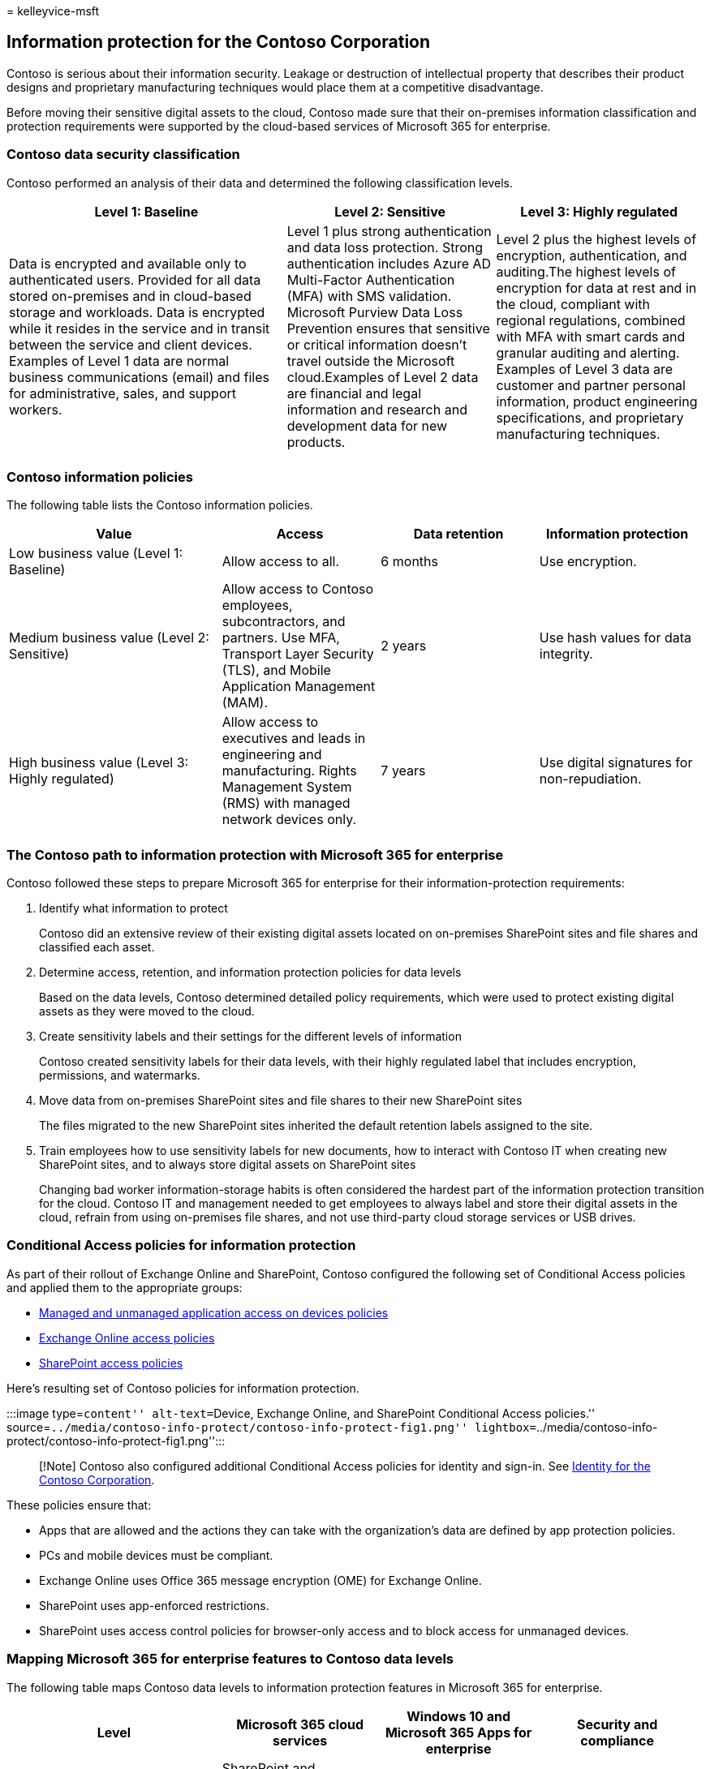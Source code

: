 = 
kelleyvice-msft

== Information protection for the Contoso Corporation

Contoso is serious about their information security. Leakage or
destruction of intellectual property that describes their product
designs and proprietary manufacturing techniques would place them at a
competitive disadvantage.

Before moving their sensitive digital assets to the cloud, Contoso made
sure that their on-premises information classification and protection
requirements were supported by the cloud-based services of Microsoft 365
for enterprise.

=== Contoso data security classification

Contoso performed an analysis of their data and determined the following
classification levels.

[width="100%",cols="<40%,<30%,<30%",options="header",]
|===
|Level 1: Baseline |Level 2: Sensitive |Level 3: Highly regulated
|Data is encrypted and available only to authenticated users. Provided
for all data stored on-premises and in cloud-based storage and
workloads. Data is encrypted while it resides in the service and in
transit between the service and client devices. Examples of Level 1 data
are normal business communications (email) and files for administrative,
sales, and support workers. |Level 1 plus strong authentication and data
loss protection. Strong authentication includes Azure AD Multi-Factor
Authentication (MFA) with SMS validation. Microsoft Purview Data Loss
Prevention ensures that sensitive or critical information doesn’t travel
outside the Microsoft cloud.Examples of Level 2 data are financial and
legal information and research and development data for new products.
|Level 2 plus the highest levels of encryption, authentication, and
auditing.The highest levels of encryption for data at rest and in the
cloud, compliant with regional regulations, combined with MFA with smart
cards and granular auditing and alerting. Examples of Level 3 data are
customer and partner personal information, product engineering
specifications, and proprietary manufacturing techniques.

| | |
|===

=== Contoso information policies

The following table lists the Contoso information policies.

[width="99%",cols="<31%,<23%,<23%,<23%",options="header",]
|===
|Value |Access |Data retention |Information protection
|Low business value (Level 1: Baseline) |Allow access to all. |6 months
|Use encryption.

|Medium business value (Level 2: Sensitive) |Allow access to Contoso
employees, subcontractors, and partners. Use MFA, Transport Layer
Security (TLS), and Mobile Application Management (MAM). |2 years |Use
hash values for data integrity.

|High business value (Level 3: Highly regulated) |Allow access to
executives and leads in engineering and manufacturing. Rights Management
System (RMS) with managed network devices only. |7 years |Use digital
signatures for non-repudiation.

| | | |
|===

=== The Contoso path to information protection with Microsoft 365 for enterprise

Contoso followed these steps to prepare Microsoft 365 for enterprise for
their information-protection requirements:

[arabic]
. Identify what information to protect
+
Contoso did an extensive review of their existing digital assets located
on on-premises SharePoint sites and file shares and classified each
asset.
. Determine access, retention, and information protection policies for
data levels
+
Based on the data levels, Contoso determined detailed policy
requirements, which were used to protect existing digital assets as they
were moved to the cloud.
. Create sensitivity labels and their settings for the different levels
of information
+
Contoso created sensitivity labels for their data levels, with their
highly regulated label that includes encryption, permissions, and
watermarks.
. Move data from on-premises SharePoint sites and file shares to their
new SharePoint sites
+
The files migrated to the new SharePoint sites inherited the default
retention labels assigned to the site.
. Train employees how to use sensitivity labels for new documents, how
to interact with Contoso IT when creating new SharePoint sites, and to
always store digital assets on SharePoint sites
+
Changing bad worker information-storage habits is often considered the
hardest part of the information protection transition for the cloud.
Contoso IT and management needed to get employees to always label and
store their digital assets in the cloud, refrain from using on-premises
file shares, and not use third-party cloud storage services or USB
drives.

=== Conditional Access policies for information protection

As part of their rollout of Exchange Online and SharePoint, Contoso
configured the following set of Conditional Access policies and applied
them to the appropriate groups:

* link:../security/office-365-security/identity-access-policies.md[Managed
and unmanaged application access on devices policies]
* link:../security/office-365-security/secure-email-recommended-policies.md[Exchange
Online access policies]
* link:../security/office-365-security/sharepoint-file-access-policies.md[SharePoint
access policies]

Here’s resulting set of Contoso policies for information protection.

:::image type=``content'' alt-text=``Device, Exchange Online, and
SharePoint Conditional Access policies.''
source=``../media/contoso-info-protect/contoso-info-protect-fig1.png''
lightbox=``../media/contoso-info-protect/contoso-info-protect-fig1.png'':::

____
[!Note] Contoso also configured additional Conditional Access policies
for identity and sign-in. See
link:contoso-identity.md#conditional-access-policies-for-zero-trust-identity-and-device-access[Identity
for the Contoso Corporation].
____

These policies ensure that:

* Apps that are allowed and the actions they can take with the
organization’s data are defined by app protection policies.
* PCs and mobile devices must be compliant.
* Exchange Online uses Office 365 message encryption (OME) for Exchange
Online.
* SharePoint uses app-enforced restrictions.
* SharePoint uses access control policies for browser-only access and to
block access for unmanaged devices.

=== Mapping Microsoft 365 for enterprise features to Contoso data levels

The following table maps Contoso data levels to information protection
features in Microsoft 365 for enterprise.

[width="99%",cols="<31%,<23%,<23%,<23%",options="header",]
|===
|Level |Microsoft 365 cloud services |Windows 10 and Microsoft 365 Apps
for enterprise |Security and compliance
|Level 1: Baseline |SharePoint and Exchange Online Conditional Access
policies Permissions on SharePoint sites |Sensitivity labels BitLocker
Windows Information Protection |Device Conditional Access policies and
Mobile Application Management policies

|Level 2: Sensitive |Level 1 plus: Sensitivity labels Microsoft 365
retention labels on SharePoint sites Data Loss Prevention for SharePoint
and Exchange Online Isolated SharePoint sites |Level 1 plus: Sensitivity
labels on digital assets |Level 1

|Level 3: Highly regulated |Level 2 plus: Bring your own key (BYOK)
encryption and protection for trade secret information Azure Key Vault
for line-of-business applications that interact with Microsoft 365
services |Level 2 |Level 1

| | | |
|===

Here’s the resulting Contoso information-protection configuration.

:::image type=``content'' alt-text=``Contoso’s resulting information
protection configuration.''
source=``../media/contoso-info-protect/contoso-info-protect-fig2.png'':::

=== Next step

Learn how Contoso uses the link:contoso-security-summary.md[security
features across Microsoft 365 for enterprise] for identity and access
management, threat protection, information protection, and security
management.

=== See also

link:/microsoft-365/security/office-365-security/defender-for-office-365[Microsoft
Defender for Office 365]

link:microsoft-365-overview.md[Microsoft 365 for enterprise overview]

link:m365-enterprise-test-lab-guides.md[Test lab guides]
